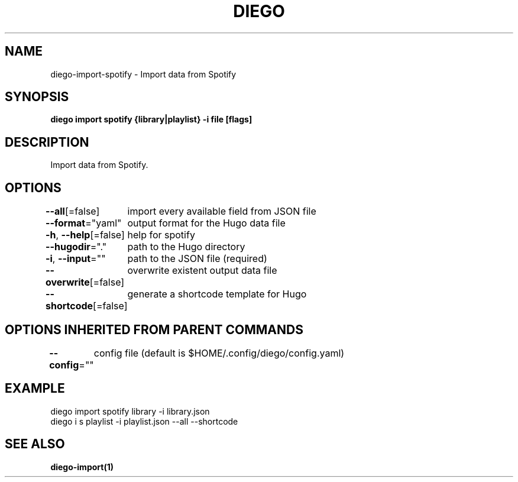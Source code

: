 .nh
.TH "DIEGO" "1" "Feb 2024" "diego manual" "User Commands"

.SH NAME
.PP
diego-import-spotify - Import data from Spotify


.SH SYNOPSIS
.PP
\fBdiego import spotify {library|playlist} -i file [flags]\fP


.SH DESCRIPTION
.PP
Import data from Spotify.


.SH OPTIONS
.PP
\fB--all\fP[=false]
	import every available field from JSON file

.PP
\fB--format\fP="yaml"
	output format for the Hugo data file

.PP
\fB-h\fP, \fB--help\fP[=false]
	help for spotify

.PP
\fB--hugodir\fP="."
	path to the Hugo directory

.PP
\fB-i\fP, \fB--input\fP=""
	path to the JSON file (required)

.PP
\fB--overwrite\fP[=false]
	overwrite existent output data file

.PP
\fB--shortcode\fP[=false]
	generate a shortcode template for Hugo


.SH OPTIONS INHERITED FROM PARENT COMMANDS
.PP
\fB--config\fP=""
	config file (default is $HOME/.config/diego/config.yaml)


.SH EXAMPLE
.EX
diego import spotify library -i library.json
diego i s playlist -i playlist.json --all --shortcode

.EE


.SH SEE ALSO
.PP
\fBdiego-import(1)\fP
